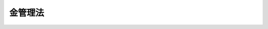 .. _S28HO062:

========
金管理法
========

.. raw:: html
    
    
    <b>金管理法<br>
    （昭和二十八年七月十五日法律第六十二号）</b><br><br><div align="right">最終改正：平成一四年五月一〇日法律第四〇号</div><br><a name="9000000000000000000000000000000000000000000000000000000000000000000000000000000"></a>
    <br>　金管理法（昭和二十五年法律第百二十八号）の全部を改正する。<br><br><p>
    </p><div class="arttitle"><a name="1000000000000000000000000000000000000000000000000100000000000000000000000000000">（目的）</a>
    </div><div class="item"><b>第一条</b>
    <a name="1000000000000000000000000000000000000000000000000100000000001000000000000000000"></a>
    　この法律は、対外決済の準備に充てるため政府が金を買い上げることとするとともに、金の取引の実態を調査することを目的とする。
    </div>
    
    <p>
    </p><div class="arttitle"><a name="1000000000000000000000000000000000000000000000000200000000000000000000000000000">（定義）</a>
    </div><div class="item"><b>第二条</b>
    <a name="1000000000000000000000000000000000000000000000000200000000001000000000000000000"></a>
    　この法律において「金鉱物」とは、金を含有する鉱物及びその製錬により得られる物（粗金及び金地金を除く。）をいう。
    </div>
    <div class="item"><b><a name="1000000000000000000000000000000000000000000000000200000000002000000000000000000">２</a>
    </b>
    　この法律において「粗金」とは、金鉱物の製錬又は採取により得られる金を含有する地金（粗銅又は粗鉛からの電解澱物、青化澱物、混汞澱物及び貴鉛を除く。）であつて、金の品位が千分中一以上九百九十九未満のものをいう。
    </div>
    <div class="item"><b><a name="1000000000000000000000000000000000000000000000000200000000003000000000000000000">３</a>
    </b>
    　この法律において「金地金」とは、粗金の精製により得られる地金であつて、金の品位が千分中九百九十九以上のものをいう。
    </div>
    
    <p>
    </p><div class="arttitle"><a name="1000000000000000000000000000000000000000000000000300000000000000000000000000000">（金地金の政府への売却）</a>
    </div><div class="item"><b>第三条</b>
    <a name="1000000000000000000000000000000000000000000000000300000000001000000000000000000"></a>
    　金鉱物の製錬又は採取により、新たに粗金を取得した者は、主務省令で定めるところにより、その取得の日の属する月の末日後三月以内に、その取得に係る粗金のうち、その取得に係る粗金中に含まれる金量のうちで政令で定める金量を得るに必要な粗金を金地金に精製して、これを政府に売却しなければならない。
    </div>
    <div class="item"><b><a name="1000000000000000000000000000000000000000000000000300000000002000000000000000000">２</a>
    </b>
    　主務大臣は、災害その他やむを得ない事由があるときは、前項に規定する者の申請により、六月をこえない範囲内において、同項に規定する期限を延長することができる。
    </div>
    
    <p>
    </p><div class="arttitle"><a name="1000000000000000000000000000000000000000000000000400000000000000000000000000000">（買入価格）</a>
    </div><div class="item"><b>第四条</b>
    <a name="1000000000000000000000000000000000000000000000000400000000001000000000000000000"></a>
    　前条の規定により政府が金地金を買い入れる場合の価格は、主務大臣が定める。
    </div>
    
    <p>
    </p><div class="arttitle"><a name="1000000000000000000000000000000000000000000000000500000000000000000000000000000">（報告及び立入検査）</a>
    </div><div class="item"><b>第五条</b>
    <a name="1000000000000000000000000000000000000000000000000500000000001000000000000000000"></a>
    　主務大臣は、必要があると認めるときは、主務省令で定めるところにより、第三条第一項に規定する者から粗金及び金地金の生産及び受払の状況に関する報告を徴することができる。
    </div>
    <div class="item"><b><a name="1000000000000000000000000000000000000000000000000500000000002000000000000000000">２</a>
    </b>
    　主務大臣は、必要があると認めるときは、当該職員をして、前項に規定する者の事務所、営業所、工場、倉庫又は金鉱物、粗金若しくは金地金が蔵置されていると認められる場所に立ち入り、帳簿書類その他の物件を検査させることができる。
    </div>
    <div class="item"><b><a name="1000000000000000000000000000000000000000000000000500000000003000000000000000000">３</a>
    </b>
    　前項の規定により当該職員が立ち入るときは、その身分を示す証票を携帯し、関係人に呈示しなければならない。
    </div>
    <div class="item"><b><a name="1000000000000000000000000000000000000000000000000500000000004000000000000000000">４</a>
    </b>
    　第二項の規定による立入検査の権限は、犯罪捜査のために認められたものと解してはならない。
    </div>
    
    <p>
    </p><div class="arttitle"><a name="1000000000000000000000000000000000000000000000000600000000000000000000000000000">（報告）</a>
    </div><div class="item"><b>第六条</b>
    <a name="1000000000000000000000000000000000000000000000000600000000001000000000000000000"></a>
    　主務大臣は、金の取引の実態を調査するため必要な限度において、主務省令で定めるところにより、第三条第一項に規定する者から粗金又は金地金を買い受けた者から粗金及び金地金の受払及び使用の状況に関する報告を徴することができる。
    </div>
    
    <p>
    </p><div class="arttitle"><a name="1000000000000000000000000000000000000000000000000700000000000000000000000000000">（主務大臣及び主務省令）</a>
    </div><div class="item"><b>第七条</b>
    <a name="1000000000000000000000000000000000000000000000000700000000001000000000000000000"></a>
    　第五条第一項及び第二項の規定における主務大臣は、財務大臣及び経済産業大臣とし、前条の規定における主務大臣は、財務大臣、厚生労働大臣及び経済産業大臣とし、その他の規定における主務大臣は、財務大臣とする。
    </div>
    <div class="item"><b><a name="1000000000000000000000000000000000000000000000000700000000002000000000000000000">２</a>
    </b>
    　第五条第一項の規定における主務省令は、財務省令・経済産業省令とし、前条の規定における主務省令は、財務省令・厚生労働省令・経済産業省令とし、その他の規定における主務省令は、財務省令とする。
    </div>
    
    <p>
    </p><div class="arttitle"><a name="1000000000000000000000000000000000000000000000000800000000000000000000000000000">（罰則）</a>
    </div><div class="item"><b>第八条</b>
    <a name="1000000000000000000000000000000000000000000000000800000000001000000000000000000"></a>
    　第三条第一項の規定に違反して金地金を政府に売却しなかつた者は、一年以下の懲役若しくは三十万円以下の罰金に処し、又はこれを併科する。但し、当該違反行為の目的物の価格の三倍が三十万円をこえるときは、罰金は、当該価格の三倍以下とする。
    </div>
    
    <p>
    </p><div class="item"><b><a name="1000000000000000000000000000000000000000000000000900000000000000000000000000000">第九条</a>
    </b>
    <a name="1000000000000000000000000000000000000000000000000900000000001000000000000000000"></a>
    　左の各号の一に該当する者は、五万円以下の罰金に処する。
    <div class="number"><b><a name="1000000000000000000000000000000000000000000000000900000000001000000001000000000">一</a>
    </b>
    　第五条第一項又は第六条の規定による報告をせず、又は虚偽の報告をした者
    </div>
    <div class="number"><b><a name="1000000000000000000000000000000000000000000000000900000000001000000002000000000">二</a>
    </b>
    　第五条第二項の規定による検査を拒み、妨げ、又は忌避した者
    </div>
    </div>
    
    <p>
    </p><div class="item"><b><a name="1000000000000000000000000000000000000000000000001000000000000000000000000000000">第十条</a>
    </b>
    <a name="1000000000000000000000000000000000000000000000001000000000001000000000000000000"></a>
    　法人の代表者又は法人若しくは人の代理人、使用人その他の従業者が、その法人又は人の業務又は財産に関し前二条のは、行為者を罰する外、その法人又は人に対して、各本条の罰金刑を科する。
    </div>
    
    
    <br><a name="5000000000000000000000000000000000000000000000000000000000000000000000000000000"></a>
    　　　<a name="5000000001000000000000000000000000000000000000000000000000000000000000000000000"><b>附　則　抄</b></a>
    <br><p></p><div class="item"><b>１</b>
    　この法律は、昭和二十八年八月一日から施行する。
    </div>
    <div class="item"><b>２</b>
    　この法律の施行前にした行為に対する罰則の適用については、なお従前の例による。
    </div>
    <div class="item"><b>３</b>
    　改正前の金管理法（以下「旧法」という。）第三条から第五条までの規定により金地金（旧法第二条第一項の金地金をいう。）を政府に売却しなければならなかつた者であつて、この法律の施行の日の前日までに当該金地金を政府に売却していない者については、旧法第三条から第六条まで、第二十四条第一号並びに第二十七条及び第二十八条（第二十四条第一号の規定に係る部分に限る。）の規定は、この法律の施行後も、なおその効力を有する。
    </div>
    <div class="item"><b>４</b>
    　旧法第二十条の規定により輸入税の免除を受けた物品を輸入した金鉱業者については、旧法第二十一条の規定は、この法律の施行後も、なおその効力を有する。
    </div>
    
    <br>　　　<a name="5000000002000000000000000000000000000000000000000000000000000000000000000000000"><b>附　則　（昭和五一年五月二九日法律第四一号）　抄</b></a>
    <br><p></p><div class="item"><b>１</b>
    　この法律は、国際通貨基金協定の第二次改正の効力発生の日から施行する。ただし、公布の日が当該効力発生の日後であるときは、公布の日から施行する。
    </div>
    
    <br>　　　<a name="5000000003000000000000000000000000000000000000000000000000000000000000000000000"><b>附　則　（平成一一年一二月二二日法律第一六〇号）　抄</b></a>
    <br><p>
    </p><div class="arttitle">（施行期日）</div>
    <div class="item"><b>第一条</b>
    　この法律（第二条及び第三条を除く。）は、平成十三年一月六日から施行する。
    </div>
    
    <br>　　　<a name="5000000004000000000000000000000000000000000000000000000000000000000000000000000"><b>附　則　（平成一四年五月一〇日法律第四〇号）　抄</b></a>
    <br><p>
    </p><div class="arttitle">（施行期日）</div>
    <div class="item"><b>第一条</b>
    　この法律は、平成十五年四月一日から施行する。ただし、第二十条及び附則第四条の規定、附則第十条の規定（退職職員に支給する退職手当支給の財源に充てるための特別会計からする一般会計への繰入れに関する法律（昭和二十五年法律第六十二号。附則第十一条において「繰入法」という。）第一条の改正規定中「自動車損害賠償責任再保険特別会計」を「自動車損害賠償保障事業特別会計」に改める部分に限る。）並びに附則第二十二条の規定は、公布の日から施行する。
    </div>
    
    <p>
    </p><div class="arttitle">（その他の経過措置の政令への委任）</div>
    <div class="item"><b>第二十二条</b>
    　附則第二条から第四条まで、第六条、第七条、第九条、第十一条、第十四条から第十六条まで及び第十八条に定めるもののほか、造幣局の設立に伴い必要な経過措置その他この法律の施行に関し必要な経過措置は、政令で定める。
    </div>
    
    <br><br>